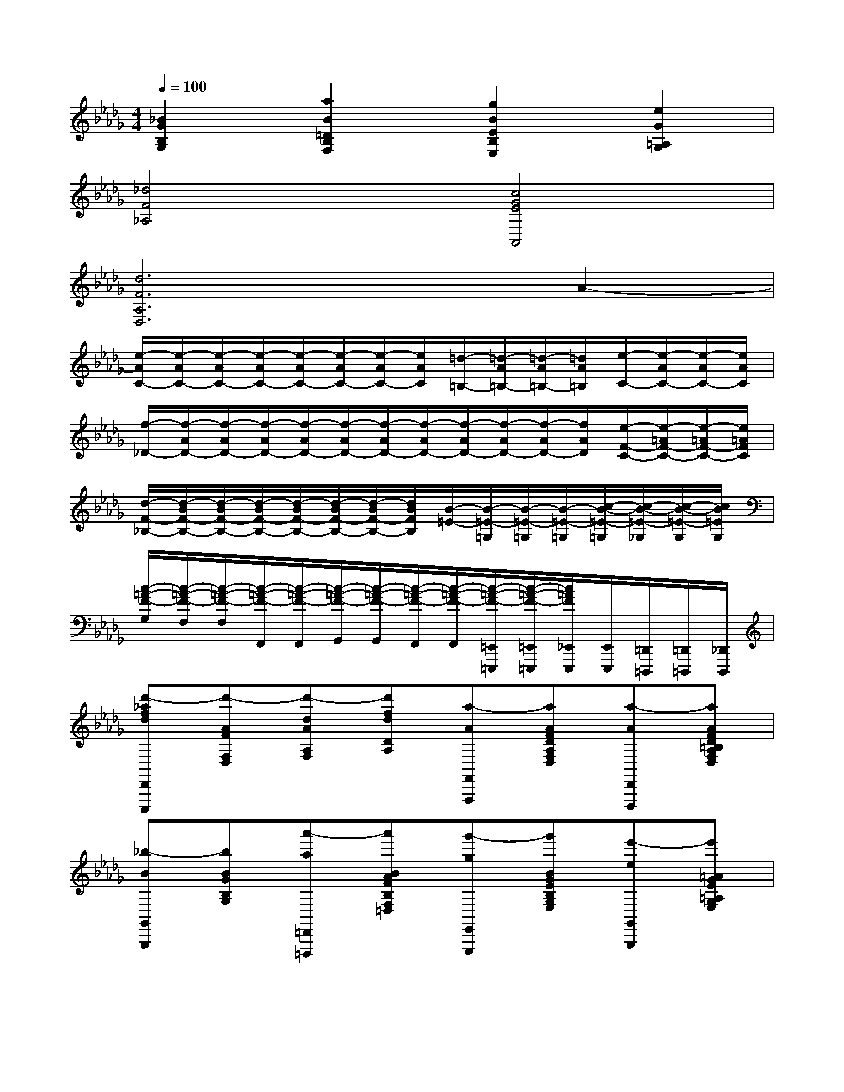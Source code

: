 X:1
T:
M:4/4
L:1/8
Q:1/4=100
K:Db%5flats
V:1
[_B2G2B,2G,2][a2B2=D2B,2F,2][g2B2E2B,2E,2][e2G2=A,2G,2]|
[_d4F4_A,4][c4G4E4A,,4]|
[d6F6A,6D,6]A2-|
[e/2-A/2C/2-][e/2-A/2C/2-][e/2-A/2C/2-][e/2-A/2C/2-][e/2-A/2C/2-][e/2-A/2C/2-][e/2-A/2C/2-][e/2A/2C/2][=d/2-=B,/2-][=d/2-A/2=B,/2-][=d/2-A/2=B,/2-][=d/2A/2=B,/2][e/2-C/2-][e/2-A/2C/2-][e/2-A/2C/2-][e/2A/2C/2]|
[f/2-_D/2-][f/2-A/2D/2-][f/2-A/2D/2-][f/2-A/2D/2-][f/2-A/2D/2-][f/2-A/2D/2-][f/2-A/2D/2-][f/2-A/2D/2-][f/2-A/2D/2-][f/2-A/2D/2-][f/2-A/2D/2-][f/2A/2D/2][e/2-F/2-C/2-][e/2-=A/2F/2-C/2-][e/2-=A/2F/2-C/2-][e/2=A/2F/2C/2]|
[d/2-F/2-_B,/2-][d/2-B/2F/2-B,/2-][d/2-B/2F/2-B,/2-][d/2-B/2F/2-B,/2-][d/2-B/2F/2-B,/2-][d/2-B/2F/2-B,/2-][d/2-B/2F/2-B,/2-][d/2B/2F/2B,/2][B/2-=E/2-][B/2-=E/2-=G,/2][B/2-=E/2-=G,/2][B/2-=E/2-=G,/2][c/2-B/2-=E/2-=G,/2][c/2-B/2-=E/2-_G,/2][c/2-B/2-=E/2-G,/2][c/2B/2=E/2G,/2]|
[c/2-=A/2-F/2-G,/2][c/2-=A/2-F/2-F,/2][c/2-=A/2-F/2-F,/2][c/2-=A/2-F/2-F,,/2][c/2-=A/2-F/2-F,,/2][c/2-=A/2-F/2-G,,/2][c/2-=A/2-F/2-G,,/2][c/2-=A/2-F/2-F,,/2][c/2-=A/2-F/2-F,,/2][c/2-=A/2-F/2-=E,,/2=E,,,/2][c/2-=A/2-F/2-=E,,/2=E,,,/2][c/2=A/2F/2_E,,/2E,,,/2][E,,/2E,,,/2][=D,,/2=D,,,/2][=D,,/2=D,,,/2][_D,,/2D,,,/2]|
[d'-_afdD,,C,,,][d'-AFF,D,][d'-dAA,F,][d'fdDA,][a-AF,,F,,,][aAFDA,F,D,][a-AD,,D,,,][aAFD=B,A,F,D,]|
[_b-BG,,G,,,][bBGB,G,][a'-a=D,,=D,,,][a'BAFB,F,=D,][g'-gE,,E,,,][g'BGEB,G,E,][e'-eG,,G,,,][e'=AGE=A,G,E,]|
[_d'-d_A,,A,,,][d'-AFA,F,][d'-dAF,D,][d'AFA,F,][c'-cA,,A,,,][c'-GEA,E,][c'-cGE,A,,][c'GEA,E,]|
[e'-e=A,,=A,,,][e'-FEF,C,][e'-cF=A,E,][e'FEF,C,][=d'-=dB,,B,,,][=d'BF=DF,B,,][f'-f_A,,A,,,][f'cF=DB,A,F,]|
[b'-b=G,,=G,,,][b'B=GEB,=G,E,][e'-e_G,,G,,,][e'cAEA,G,E,][a'-aF,,F,,,][a'_dAFA,F,D,][d'-dB,,B,,,][d'BFDB,F,]|
[g'-gE,,E,,,][g'-BGG,E,][g'-eBB,G,E,][g'geEB,G,E,][c'-cA,,A,,,][c'-AGCA,][c'-cAECA,][c'ecGECA,]|
[d'-dD,,D,,,][d'-AFF,D,][d'-dAA,F,][d'fdDA,][a-AFD][afdDA,][f-FA,F,][fdAF,D,]|
[d-DD,-D,,-][d-A,F,D,-D,,-][d-DA,D,-D,,-][dFDD,-D,,-][A-A,D,-D,,-][AFDD,-D,,-][F-F,D,-D,,-][FDA,D,D,,]|
[D-D,-D,,-][D-A,F,D,-D,,-][D-A,F,D,-D,,-][D-A,F,D,D,,][D-A,,-A,,,-][D-A,F,A,,A,,,][D-F,,-F,,,-][DA,F,F,,F,,,]